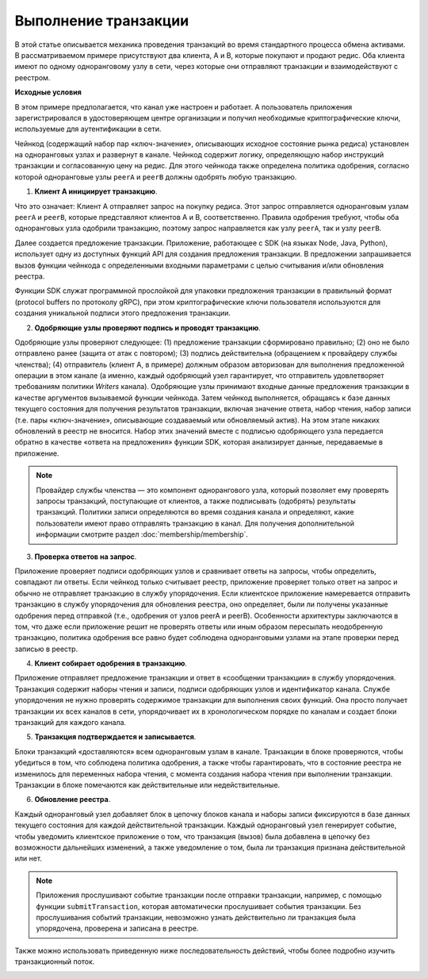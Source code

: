 Выполнение транзакции
=====================

В этой статье описывается механика проведения транзакций во время стандартного процесса обмена активами.
В рассматриваемом примере присутствуют два клиента, A и B, которые покупают и продают редис. Оба клиента
имеют по одному одноранговому узлу в сети, через которые они отправляют транзакции и взаимодействуют с реестром.

.. image:: images/step0.png

**Исходные условия**

В этом примере предполагается, что канал уже настроен и работает. А пользователь приложения зарегистрировался
в удостоверяющем центре организации и получил необходимые криптографические ключи, используемые для аутентификации в сети.

Чейнкод (содержащий набор пар «ключ-значение», описывающих исходное состояние рынка редиса) установлен на одноранговых
узлах и развернут в канале. Чейнкод содержит логику, определяющую набор инструкций транзакции и согласованную цену на редис.
Для этого чейнкода также определена политика одобрения, согласно которой одноранговые узлы ``peerA`` и ``peerB`` должны одобрять любую транзакцию.

.. image:: images/step1.png

1. **Клиент A инициирует транзакцию**.

Что это означает: Клиент А отправляет запрос на покупку редиса. Этот запрос отправляется одноранговым узлам ``peerA`` и ``peerB``,
которые представляют клиентов A и B, соответственно. Правила одобрения требуют, чтобы оба одноранговых узла одобрили транзакцию,
поэтому запрос направляется как узлу ``peerA``, так и узлу ``peerB``.

Далее создается предложение транзакции. Приложение, работающее с SDK (на языках Node, Java, Python), использует одну из доступных
функций API для создания предложения транзакции. В предложении запрашивается вызов функции чейнкода с определенными входными
параметрами с целью считывания и/или обновления реестра.

Функции SDK служат программной прослойкой для упаковки предложения транзакции в правильный формат (protocol buffers по протоколу gRPC),
при этом криптографические ключи пользователя используются для создания уникальной подписи этого предложения транзакции.

.. image:: images/step2.png

2. **Одобряющие узлы проверяют подпись и проводят транзакцию**.

Одобряющие узлы проверяют следующее: (1) предложение транзакции сформировано правильно; (2) оно не было отправлено ранее (защита от атак с повтором);
(3) подпись действительна (обращением к провайдеру службы членства); (4) отправитель (клиент A, в примере) должным образом авторизован для выполнения
предложенной операции в этом канале (а именно, каждый одобряющий узел гарантирует, что отправитель удовлетворяет требованиям политики *Writers* канала).
Одобряющие узлы принимают входные данные предложения транзакции в качестве аргументов вызываемой функции чейнкода. Затем чейнкод выполняется,
обращаясь к базе данных текущего состояния для получения результатов транзакции, включая значение ответа, набор чтения, набор записи (т.е.
пары «ключ-значение», описывающие создаваемый или обновляемый актив). На этом этапе никаких обновлений в реестр не вносится. Набор этих значений
вместе с подписью одобряющего узла передается обратно в качестве «ответа на предложения» функции SDK, которая анализирует данные, передаваемые в приложение.

.. note:: Провайдер службы членства — это компонент однорангового узла, который позволяет ему проверять запросы транзакций, поступающие от клиентов,
          а также подписывать (одобрять) результаты транзакций. Политики записи определяются во время создания канала и определяют, какие пользователи
          имеют право отправлять транзакцию в канал. Для получения дополнительной информации смотрите раздел :doc:`membership/membership`.

.. image:: images/step3.png

3. **Проверка ответов на запрос**.

Приложение проверяет подписи одобряющих узлов и сравнивает ответы на запросы, чтобы определить, совпадают ли ответы.
Если чейнкод только считывает реестр, приложение проверяет только ответ на запрос и обычно не отправляет транзакцию
в службу упорядочения. Если клиентское приложение намеревается отправить транзакцию в службу упорядочения для обновления
реестра, оно определяет, были ли получены указанные одобрения перед отправкой (т.е., одобрения от узлов peerA и peerB).
Особенности архитектуры заключаются в том, что даже если приложение решит не проверять ответы или иным образом
пересылать неодобренную транзакцию, политика одобрения все равно будет соблюдена одноранговыми узлами на этапе
проверки перед записью в реестр.

.. image:: images/step4.png

4. **Клиент собирает одобрения в транзакцию**.

Приложение отправляет предложение транзакции и ответ в «сообщении транзакции» в службу упорядочения. Транзакция
содержит наборы чтения и записи, подписи одобряющих узлов и идентификатор канала. Службе упорядочения не нужно
проверять содержимое транзакции для выполнения своих функций. Она просто получает транзакции
их всех каналов в сети, упорядочивает их в хронологическом порядке по каналам и создает блоки транзакций для каждого канала.

.. image:: images/step5.png

5. **Транзакция подтверждается и записывается**.

Блоки транзакций «доставляются» всем одноранговым узлам в канале. Транзакции в блоке проверяются, чтобы убедиться в том,
что соблюдена политика одобрения, а также чтобы гарантировать, что в состояние реестра не изменилось для переменных
набора чтения, с момента создания набора чтения при выполнении транзакции. Транзакции в блоке помечаются как
действительные или недействительные.

.. image:: images/step6.png

6. **Обновление реестра**.

Каждый одноранговый узел добавляет блок в цепочку блоков канала и наборы записи фиксируются в базе данных
текущего состояния для каждой действительной транзакции. Каждый одноранговый узел генерирует событие,
чтобы уведомить клиентское приложение о том, что транзакция (вызов) была добавлена в цепочку без возможности
дальнейших изменений, а также уведомление о том, была ли транзакция признана действительной или нет.

.. note:: Приложения прослушивают событие транзакции после отправки транзакции, например, с помощью функции
          ``submitTransaction``, которая автоматически прослушивает события транзакции. Без прослушивания
          событий транзакции, невозможно узнать действительно ли транзакция была упорядочена, проверена и записана в реестре.

Также можно использовать приведенную ниже последовательность действий, чтобы более подробно изучить транзакционный поток.

.. image:: images/flow-4.png
